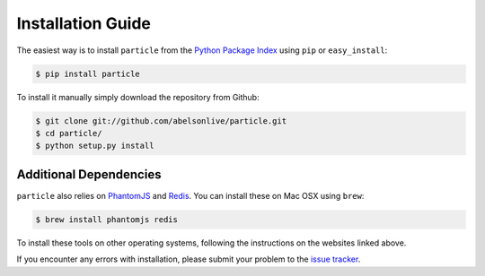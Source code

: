 
Installation Guide
==================

The easiest way is to install ``particle`` from the `Python Package Index <https://pypi.python.org/pypi/particle/>`_ using ``pip`` or ``easy_install``:

.. code-block:: bash

   $ pip install particle

To install it manually simply download the repository from Github:

.. code-block:: bash

   $ git clone git://github.com/abelsonlive/particle.git
   $ cd particle/
   $ python setup.py install

Additional Dependencies
-----------------------

``particle`` also relies on `PhantomJS <http://phantomjs.org/>`_ and `Redis <http://redis.io/>`_. You can install these on Mac OSX using ``brew``:

.. code-block:: bash

   $ brew install phantomjs redis

To install these tools on other operating systems, following the instructions on the websites linked above.

If you encounter any errors with installation, please submit your problem to the `issue tracker <https://github.com/abelsonlive/particle/issues>`_.

